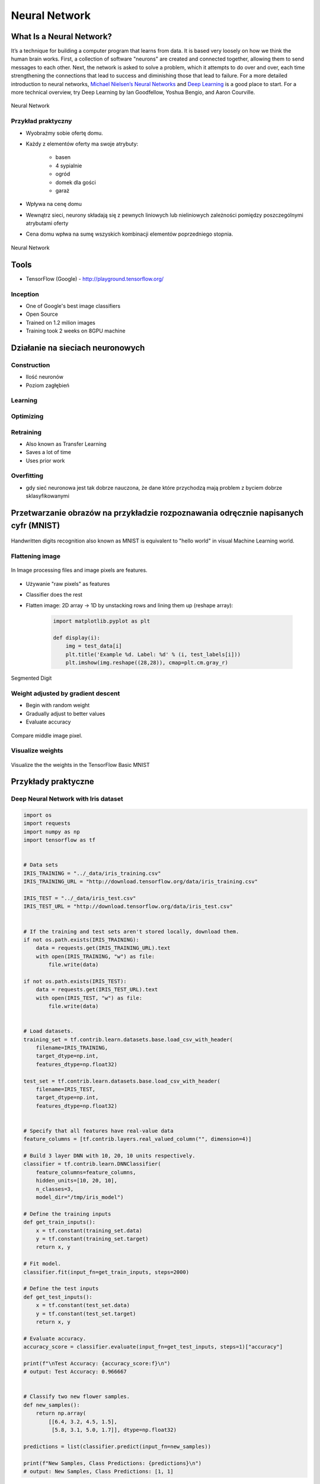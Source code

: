 **************
Neural Network
**************

What Is a Neural Network?
=========================
It’s a technique for building a computer program that learns from data. It is based very loosely on how we think the human brain works. First, a collection of software "neurons" are created and connected together, allowing them to send messages to each other. Next, the network is asked to solve a problem, which it attempts to do over and over, each time strengthening the connections that lead to success and diminishing those that lead to failure. For a more detailed introduction to neural networks, `Michael Nielsen’s Neural Networks <http://neuralnetworksanddeeplearning.com/index.html>`_ and `Deep Learning <http://www.deeplearningbook.org/>`_ is a good place to start. For a more technical overview, try Deep Learning by Ian Goodfellow, Yoshua Bengio, and Aaron Courville.

.. figure:: img/deep-neural-network.png
    :scale: 75%
    :align: center

    Neural Network

Przykład praktyczny
-------------------
* Wyobraźmy sobie ofertę domu.
* Każdy z elementów oferty ma swoje atrybuty:

    - basen
    - 4 sypialnie
    - ogród
    - domek dla gości
    - garaż

* Wpływa na cenę domu
* Wewnątrz sieci, neurony składają się z pewnych liniowych lub nieliniowych zależności pomiędzy poszczególnymi atrybutami oferty
* Cena domu wpłwa na sumę wszyskich kombinacji elementów poprzedniego stopnia.

.. figure:: img/neural-network.png
    :scale: 50%
    :align: center

    Neural Network


Tools
=====
* TensorFlow (Google) - http://playground.tensorflow.org/

Inception
---------
* One of Google's best image classifiers
* Open Source
* Trained on 1.2 milion images
* Training took 2 weeks on 8GPU machine

Działanie na sieciach neuronowych
=================================

Construction
------------
* Ilość neuronów
* Poziom zagłębień

Learning
--------

Optimizing
----------

Retraining
----------
* Also known as Transfer Learning
* Saves a lot of time
* Uses prior work

Overfitting
-----------
* gdy sieć neuronowa jest tak dobrze nauczona, że dane które przychodzą mają problem z byciem dobrze sklasyfikowanymi


Przetwarzanie obrazów na przykładzie rozpoznawania odręcznie napisanych cyfr (MNIST)
====================================================================================
.. figure:: img/deep-neural-networks-mnist-overview.png
    :scale: 50%
    :align: center

    Handwritten digits recognition also known as MNIST is equivalent to "hello world" in visual Machine Learning world.

Flattening image
----------------
.. figure:: img/features-images.png
    :scale: 75%
    :align: center

    In Image processing files and image pixels are features.

* Używanie "raw pixels" as features
* Classifier does the rest
* Flatten image: 2D array -> 1D by unstacking rows and lining them up (reshape array):

    .. code-block:: python

        import matplotlib.pyplot as plt

        def display(i):
            img = test_data[i]
            plt.title('Example %d. Label: %d' % (i, test_labels[i]))
            plt.imshow(img.reshape((28,28)), cmap=plt.cm.gray_r)

.. figure:: img/deep-neural-networks-mnist-segmented.png
    :scale: 75%
    :align: center

    Segmented Digit

Weight adjusted by gradient descent
-----------------------------------
* Begin with random weight
* Gradually adjust to better values
* Evaluate accuracy

.. figure:: img/deep-neural-networks-mnist-pixels.png
    :scale: 50%
    :align: center

    Compare middle image pixel.

Visualize weights
-----------------
.. figure:: img/deep-neural-networks-mnist-weights.png
    :scale: 75%
    :align: center

    Visualize the the weights in the TensorFlow Basic MNIST

Przykłady praktyczne
====================

Deep Neural Network with Iris dataset
-------------------------------------
.. code-block:: python

    import os
    import requests
    import numpy as np
    import tensorflow as tf


    # Data sets
    IRIS_TRAINING = "../_data/iris_training.csv"
    IRIS_TRAINING_URL = "http://download.tensorflow.org/data/iris_training.csv"

    IRIS_TEST = "../_data/iris_test.csv"
    IRIS_TEST_URL = "http://download.tensorflow.org/data/iris_test.csv"


    # If the training and test sets aren't stored locally, download them.
    if not os.path.exists(IRIS_TRAINING):
        data = requests.get(IRIS_TRAINING_URL).text
        with open(IRIS_TRAINING, "w") as file:
            file.write(data)

    if not os.path.exists(IRIS_TEST):
        data = requests.get(IRIS_TEST_URL).text
        with open(IRIS_TEST, "w") as file:
            file.write(data)


    # Load datasets.
    training_set = tf.contrib.learn.datasets.base.load_csv_with_header(
        filename=IRIS_TRAINING,
        target_dtype=np.int,
        features_dtype=np.float32)

    test_set = tf.contrib.learn.datasets.base.load_csv_with_header(
        filename=IRIS_TEST,
        target_dtype=np.int,
        features_dtype=np.float32)


    # Specify that all features have real-value data
    feature_columns = [tf.contrib.layers.real_valued_column("", dimension=4)]

    # Build 3 layer DNN with 10, 20, 10 units respectively.
    classifier = tf.contrib.learn.DNNClassifier(
        feature_columns=feature_columns,
        hidden_units=[10, 20, 10],
        n_classes=3,
        model_dir="/tmp/iris_model")

    # Define the training inputs
    def get_train_inputs():
        x = tf.constant(training_set.data)
        y = tf.constant(training_set.target)
        return x, y

    # Fit model.
    classifier.fit(input_fn=get_train_inputs, steps=2000)

    # Define the test inputs
    def get_test_inputs():
        x = tf.constant(test_set.data)
        y = tf.constant(test_set.target)
        return x, y

    # Evaluate accuracy.
    accuracy_score = classifier.evaluate(input_fn=get_test_inputs, steps=1)["accuracy"]

    print(f"\nTest Accuracy: {accuracy_score:f}\n")
    # output: Test Accuracy: 0.966667


    # Classify two new flower samples.
    def new_samples():
        return np.array(
            [[6.4, 3.2, 4.5, 1.5],
             [5.8, 3.1, 5.0, 1.7]], dtype=np.float32)

    predictions = list(classifier.predict(input_fn=new_samples))

    print(f"New Samples, Class Predictions: {predictions}\n")
    # output: New Samples, Class Predictions: [1, 1]

Image Classification using ``TensorFlow for Poets``
---------------------------------------------------
* https://codelabs.developers.google.com/codelabs/tensorflow-for-poets/#1

.. code-block:: console

    # download around 218MB of data
    $ curl -O http://download.tensorflow.org/example_images/flower_photos.tgz
    $ tar xzf flower_photos.tgz
    $ ls flower_photos

.. warning:: Training on this much data can take 30+ minutes on a small computer. If you want to reduce data:

    .. code-block:: console

        $ ls flower_photos/roses | wc -l
        $ rm flower_photos/*/[3-9]*
        $ ls flower_photos/roses | wc -l

.. code-block:: python

    from sklearn import metrics
    from sklearn import model_selection
    import tensorflow as tf
    from tensorflow.contrib import learn


    # Load dataset
    iris = learn.datasets.load_dataset('iris')
    x_train, x_test, y_train, y_test = model_selection.train_test_split(
        iris.data,
        iris.target,
        test_size=0.2,
        random_state=42
    )

    # Build 3 layer Deep Neural Network (DNN) with 10, 20, 10 units respectively.
    classifier = learn.DNNClassifier(hidden_units=[10, 20, 10], n_classes=3)

    # Fit and predict.
    classifier.fit(x_train, y_train, steps=200)
    score = metrics.accuracy_score(y_test, classifier.predict(x_test))

    print(f'Accuracy {score:f}')

.. code-block:: console

    $ curl -O https://raw.githubusercontent.com/tensorflow/tensorflow/r1.1/tensorflow/examples/image_retraining/retrain.py

    $ python retrain.py \
      --bottleneck_dir=bottlenecks \
      --how_many_training_steps=500 \
      --model_dir=inception \
      --summaries_dir=training_summaries/basic \
      --output_graph=retrained_graph.pb \
      --output_labels=retrained_labels.txt \
      --image_dir=flower_photos

    [...]
    2017-07-01 11:10:43.635017: Step 499: Train accuracy = 88.0%
    2017-07-01 11:10:43.635265: Step 499: Cross entropy = 0.455413
    2017-07-01 11:10:44.201455: Step 499: Validation accuracy = 92.0% (N=100)

    Final test accuracy = 87.3% (N=331)

    $ curl -L https://goo.gl/3lTKZs > label_image.py

    $ python label_image.py flower_photos/daisy/21652746_cc379e0eea_m.jpg
    daisy (score = 0.98659)
    sunflowers (score = 0.01068)
    dandelion (score = 0.00204)
    tulips (score = 0.00063)
    roses (score = 0.00007)

    $ python label_image.py flower_photos/roses/2414954629_3708a1a04d.jpg
    roses (score = 0.84563)
    tulips (score = 0.13727)
    dandelion (score = 0.00897)
    sunflowers (score = 0.00644)
    daisy (score = 0.00169)


Handwritten digits recognition (MNIST) with ``tf.contrib.learn``
----------------------------------------------------------------
.. code-block:: python

    import numpy as np
    import matplotlib.pyplot as plt
    %matplotlib inline
    import tensorflow as tf

    learn = tf.contrib.learn
    tf.logging.set_verbosity(tf.logging.ERROR)

    # Import the dataset
    mnist = learn.datasets.load_dataset('mnist')
    data = mnist.train.images
    labels = np.asarray(mnist.train.labels, dtype=np.int32)
    test_data = mnist.test.images
    test_labels = np.asarray(mnist.test.labels, dtype=np.int32)

    # There are 55k examples in train, and 10k in eval. You may wish to limit the size to experiment faster.
    max_examples = 10000
    data = data[:max_examples]
    labels = labels[:max_examples]

    def display(i):
        img = test_data[i]
        plt.title('Example %d. Label: %d' % (i, test_labels[i]))
        plt.imshow(img.reshape((28,28)), cmap=plt.cm.gray_r)


    # You can display output:
    # display(0)
    # display(1)
    # display(8)
    # print len(data[0])


    # Fit a Linear Classifier
    feature_columns = learn.infer_real_valued_columns_from_input(data)

    # n_classes = 10 because we have 10 digits
    classifier = learn.LinearClassifier(feature_columns=feature_columns, n_classes=10)
    classifier.fit(data, labels, batch_size=100, steps=1000)

    # Evaluate accuracy
    classifier.evaluate(test_data, test_labels)
    print(classifier.evaluate(test_data, test_labels)["accuracy"])
    # output: 0.9141


    # Classify a few examples

    # here's one it gets right
    print ("Predicted %d, Label: %d" % (classifier.predict(test_data[0]), test_labels[0]))
    display(0)

    # and one it gets wrong
    print ("Predicted %d, Label: %d" % (classifier.predict(test_data[8]), test_labels[8]))
    display(8)

    # Visualize learned weights
    weights = classifier.weights_
    f, axes = plt.subplots(2, 5, figsize=(10,4))
    axes = axes.reshape(-1)
    for i in range(len(axes)):
        a = axes[i]
        a.imshow(weights.T[i].reshape(28, 28), cmap=plt.cm.seismic)
        a.set_title(i)
        a.set_xticks(()) # ticks be gone
        a.set_yticks(())
    plt.show()



Zadania praktyczne
==================



Kto jest na zdjęciu?
--------------------
Stwórz zbiór obrazów zawierający tylko twarze osób:

    - twoje,
    - twojego przyjaciela/przyjacółki.

Postaraj się aby zdjęcia były na wprost. Naucz algorytm ich rozpoznawania i przedstaw Mu jakąś nową twarz (twoją lub przyjaciela i zobacz czy potrafi rozpoznać i z jaką dokładnością.
